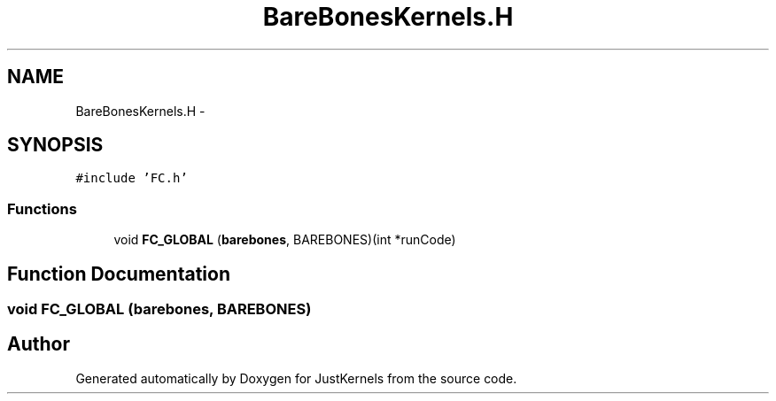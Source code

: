 .TH "BareBonesKernels.H" 3 "Fri Apr 10 2020" "Version 1.0" "JustKernels" \" -*- nroff -*-
.ad l
.nh
.SH NAME
BareBonesKernels.H \- 
.SH SYNOPSIS
.br
.PP
\fC#include 'FC\&.h'\fP
.br

.SS "Functions"

.in +1c
.ti -1c
.RI "void \fBFC_GLOBAL\fP (\fBbarebones\fP, BAREBONES)(int *runCode)"
.br
.in -1c
.SH "Function Documentation"
.PP 
.SS "void FC_GLOBAL (\fBbarebones\fP, BAREBONES)"

.SH "Author"
.PP 
Generated automatically by Doxygen for JustKernels from the source code\&.

